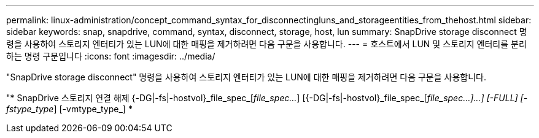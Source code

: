 ---
permalink: linux-administration/concept_command_syntax_for_disconnectingluns_and_storageentities_from_thehost.html 
sidebar: sidebar 
keywords: snap, snapdrive, command, syntax, disconnect, storage, host, lun 
summary: SnapDrive storage disconnect 명령을 사용하여 스토리지 엔터티가 있는 LUN에 대한 매핑을 제거하려면 다음 구문을 사용합니다. 
---
= 호스트에서 LUN 및 스토리지 엔터티를 분리하는 명령 구문입니다
:icons: font
:imagesdir: ../media/


[role="lead"]
"SnapDrive storage disconnect" 명령을 사용하여 스토리지 엔터티가 있는 LUN에 대한 매핑을 제거하려면 다음 구문을 사용합니다.

"* SnapDrive 스토리지 연결 해제 {-DG|-fs|-hostvol}_file_spec_[_file_spec..._] [{-DG|-fs|-hostvol}_file_spec_[_file_spec...]...] [-FULL] [-fstype_type_] [-vmtype_type_] *
